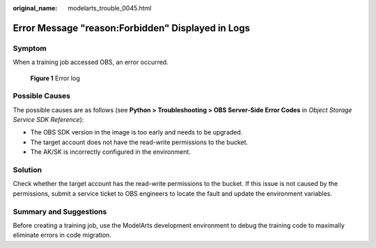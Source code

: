 :original_name: modelarts_trouble_0045.html

.. _modelarts_trouble_0045:

Error Message "reason:Forbidden" Displayed in Logs
==================================================

Symptom
-------

When a training job accessed OBS, an error occurred.


.. figure:: /_static/images/en-us_image_0000001799338768.png
   :alt: **Figure 1** Error log

   **Figure 1** Error log

Possible Causes
---------------

The possible causes are as follows (see **Python > Troubleshooting > OBS Server-Side Error Codes** in *Object Storage Service SDK Reference*):

-  The OBS SDK version in the image is too early and needs to be upgraded.
-  The target account does not have the read-write permissions to the bucket.
-  The AK/SK is incorrectly configured in the environment.

Solution
--------

Check whether the target account has the read-write permissions to the bucket. If this issue is not caused by the permissions, submit a service ticket to OBS engineers to locate the fault and update the environment variables.

Summary and Suggestions
-----------------------

Before creating a training job, use the ModelArts development environment to debug the training code to maximally eliminate errors in code migration.
